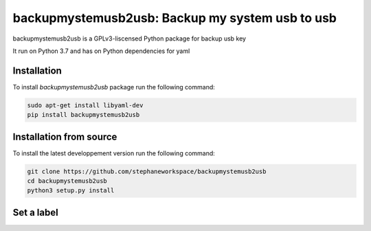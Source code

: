 backupmystemusb2usb: Backup my system usb to usb
================================================

backupmystemusb2usb is a GPLv3-liscensed Python package for backup usb key

It run on Python 3.7 and has on Python dependencies for yaml

Installation
------------

To install *backupmystemusb2usb* package run the following command:

.. code-block:: bash

   sudo apt-get install libyaml-dev
   pip install backupmystemusb2usb

Installation from source
------------------------

To install the latest developpement version run the following command:

.. code-block:: bash

   git clone https://github.com/stephaneworkspace/backupmystemusb2usb
   cd backupmystemusb2usb
   python3 setup.py install

Set a label
-----------

.. code-bloc:: bash
